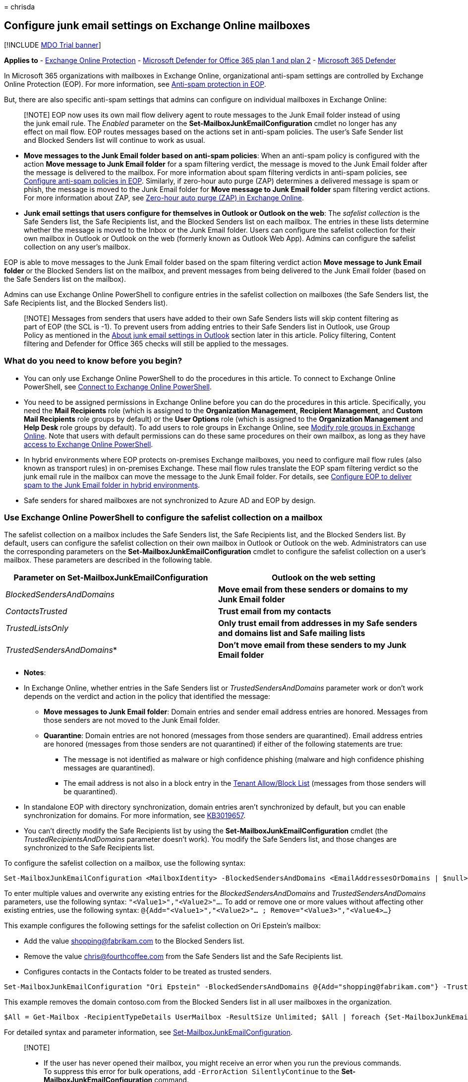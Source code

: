 = 
chrisda

== Configure junk email settings on Exchange Online mailboxes

{empty}[!INCLUDE link:../includes/mdo-trial-banner.md[MDO Trial banner]]

*Applies to* - link:eop-about.md[Exchange Online Protection] -
link:defender-for-office-365.md[Microsoft Defender for Office 365 plan 1
and plan 2] - link:../defender/microsoft-365-defender.md[Microsoft 365
Defender]

In Microsoft 365 organizations with mailboxes in Exchange Online,
organizational anti-spam settings are controlled by Exchange Online
Protection (EOP). For more information, see
link:anti-spam-protection-about.md[Anti-spam protection in EOP].

But, there are also specific anti-spam settings that admins can
configure on individual mailboxes in Exchange Online:

____
[!NOTE] EOP now uses its own mail flow delivery agent to route messages
to the Junk Email folder instead of using the junk email rule. The
_Enabled_ parameter on the *Set-MailboxJunkEmailConfiguration* cmdlet no
longer has any effect on mail flow. EOP routes messages based on the
actions set in anti-spam policies. The user’s Safe Sender list and
Blocked Senders list will continue to work as usual.
____

* *Move messages to the Junk Email folder based on anti-spam policies*:
When an anti-spam policy is configured with the action *Move message to
Junk Email folder* for a spam filtering verdict, the message is moved to
the Junk Email folder after the message is delivered to the mailbox. For
more information about spam filtering verdicts in anti-spam policies,
see link:anti-spam-policies-configure.md[Configure anti-spam policies in
EOP]. Similarly, if zero-hour auto purge (ZAP) determines a delivered
message is spam or phish, the message is moved to the Junk Email folder
for *Move message to Junk Email folder* spam filtering verdict actions.
For more information about ZAP, see
link:zero-hour-auto-purge.md[Zero-hour auto purge (ZAP) in Exchange
Online].
* *Junk email settings that users configure for themselves in Outlook or
Outlook on the web*: The _safelist collection_ is the Safe Senders list,
the Safe Recipients list, and the Blocked Senders list on each mailbox.
The entries in these lists determine whether the message is moved to the
Inbox or the Junk Email folder. Users can configure the safelist
collection for their own mailbox in Outlook or Outlook on the web
(formerly known as Outlook Web App). Admins can configure the safelist
collection on any user’s mailbox.

EOP is able to move messages to the Junk Email folder based on the spam
filtering verdict action *Move message to Junk Email folder* or the
Blocked Senders list on the mailbox, and prevent messages from being
delivered to the Junk Email folder (based on the Safe Senders list on
the mailbox).

Admins can use Exchange Online PowerShell to configure entries in the
safelist collection on mailboxes (the Safe Senders list, the Safe
Recipients list, and the Blocked Senders list).

____
[!NOTE] Messages from senders that users have added to their own Safe
Senders lists will skip content filtering as part of EOP (the SCL is
-1). To prevent users from adding entries to their Safe Senders list in
Outlook, use Group Policy as mentioned in the
link:#about-junk-email-settings-in-outlook[About junk email settings in
Outlook] section later in this article. Policy filtering, Content
filtering and Defender for Office 365 checks will still be applied to
the messages.
____

=== What do you need to know before you begin?

* You can only use Exchange Online PowerShell to do the procedures in
this article. To connect to Exchange Online PowerShell, see
link:/powershell/exchange/connect-to-exchange-online-powershell[Connect
to Exchange Online PowerShell].
* You need to be assigned permissions in Exchange Online before you can
do the procedures in this article. Specifically, you need the *Mail
Recipients* role (which is assigned to the *Organization Management*,
*Recipient Management*, and *Custom Mail Recipients* role groups by
default) or the *User Options* role (which is assigned to the
*Organization Management* and *Help Desk* role groups by default). To
add users to role groups in Exchange Online, see
link:/Exchange/permissions-exo/role-groups#modify-role-groups[Modify
role groups in Exchange Online]. Note that users with default
permissions can do these same procedures on their own mailbox, as long
as they have
link:/powershell/exchange/disable-access-to-exchange-online-powershell[access
to Exchange Online PowerShell].
* In hybrid environments where EOP protects on-premises Exchange
mailboxes, you need to configure mail flow rules (also known as
transport rules) in on-premises Exchange. These mail flow rules
translate the EOP spam filtering verdict so the junk email rule in the
mailbox can move the message to the Junk Email folder. For details, see
link:/exchange/standalone-eop/configure-eop-spam-protection-hybrid[Configure
EOP to deliver spam to the Junk Email folder in hybrid environments].
* Safe senders for shared mailboxes are not synchronized to Azure AD and
EOP by design.

=== Use Exchange Online PowerShell to configure the safelist collection on a mailbox

The safelist collection on a mailbox includes the Safe Senders list, the
Safe Recipients list, and the Blocked Senders list. By default, users
can configure the safelist collection on their own mailbox in Outlook or
Outlook on the web. Administrators can use the corresponding parameters
on the *Set-MailboxJunkEmailConfiguration* cmdlet to configure the
safelist collection on a user’s mailbox. These parameters are described
in the following table.

[width="100%",cols="50%,50%",options="header",]
|===
|Parameter on Set-MailboxJunkEmailConfiguration |Outlook on the web
setting
|_BlockedSendersAndDomains_ |*Move email from these senders or domains
to my Junk Email folder*

|_ContactsTrusted_ |*Trust email from my contacts*

|_TrustedListsOnly_ |*Only trust email from addresses in my Safe senders
and domains list and Safe mailing lists*

|_TrustedSendersAndDomains_* |*Don’t move email from these senders to my
Junk Email folder*
|===

* *Notes*:

* In Exchange Online, whether entries in the Safe Senders list or
_TrustedSendersAndDomains_ parameter work or don’t work depends on the
verdict and action in the policy that identified the message:
** *Move messages to Junk Email folder*: Domain entries and sender email
address entries are honored. Messages from those senders are not moved
to the Junk Email folder.
** *Quarantine*: Domain entries are not honored (messages from those
senders are quarantined). Email address entries are honored (messages
from those senders are not quarantined) if either of the following
statements are true:
*** The message is not identified as malware or high confidence phishing
(malware and high confidence phishing messages are quarantined).
*** The email address is not also in a block entry in the
link:tenant-allow-block-list-about.md[Tenant Allow/Block List] (messages
from those senders will be quarantined).
* In standalone EOP with directory synchronization, domain entries
aren’t synchronized by default, but you can enable synchronization for
domains. For more information, see
https://support.microsoft.com/help/3019657[KB3019657].
* You can’t directly modify the Safe Recipients list by using the
*Set-MailboxJunkEmailConfiguration* cmdlet (the
_TrustedRecipientsAndDomains_ parameter doesn’t work). You modify the
Safe Senders list, and those changes are synchronized to the Safe
Recipients list.

To configure the safelist collection on a mailbox, use the following
syntax:

[source,powershell]
----
Set-MailboxJunkEmailConfiguration <MailboxIdentity> -BlockedSendersAndDomains <EmailAddressesOrDomains | $null> -ContactsTrusted <$true | $false> -TrustedListsOnly <$true | $false> -TrustedSendersAndDomains  <EmailAddresses | $null>
----

To enter multiple values and overwrite any existing entries for the
_BlockedSendersAndDomains_ and _TrustedSendersAndDomains_ parameters,
use the following syntax: `"<Value1>","<Value2>"...`. To add or remove
one or more values without affecting other existing entries, use the
following syntax:
`@{Add="<Value1>","<Value2>"... ; Remove="<Value3>","<Value4>...}`

This example configures the following settings for the safelist
collection on Ori Epstein’s mailbox:

* Add the value shopping@fabrikam.com to the Blocked Senders list.
* Remove the value chris@fourthcoffee.com from the Safe Senders list and
the Safe Recipients list.
* Configures contacts in the Contacts folder to be treated as trusted
senders.

[source,powershell]
----
Set-MailboxJunkEmailConfiguration "Ori Epstein" -BlockedSendersAndDomains @{Add="shopping@fabrikam.com"} -TrustedSendersAndDomains @{Remove="chris@fourthcoffee.com"} -ContactsTrusted $true
----

This example removes the domain contoso.com from the Blocked Senders
list in all user mailboxes in the organization.

[source,powershell]
----
$All = Get-Mailbox -RecipientTypeDetails UserMailbox -ResultSize Unlimited; $All | foreach {Set-MailboxJunkEmailConfiguration $_.Name -BlockedSendersAndDomains @{Remove="contoso.com"}}
----

For detailed syntax and parameter information, see
link:/powershell/module/exchange/set-mailboxjunkemailconfiguration[Set-MailboxJunkEmailConfiguration].

____
{empty}[!NOTE]

* If the user has never opened their mailbox, you might receive an error
when you run the previous commands. To suppress this error for bulk
operations, add `-ErrorAction SilentlyContinue` to the
*Set-MailboxJunkEmailConfiguration* command.
* The Outlook Junk Email Filter has additional safelist collection
settings (for example, *Automatically add people I email to the Safe
Senders list*). For more information, see
https://support.microsoft.com/office/274ae301-5db2-4aad-be21-25413cede077[Use
Junk Email Filters to control which messages you see].
____

==== How do you know this worked?

To verify that you have successfully configured the safelist collection
on a mailbox, use any of following procedures:

* Replace _<MailboxIdentity>_ with the name, alias, or email address of
the mailbox, and run the following command to verify the property
values:
+
[source,powershell]
----
Get-MailboxJunkEmailConfiguration -Identity "<MailboxIdentity>" | Format-List trusted*,contacts*,blocked*
----
+
If the list of values is too long, use this syntax:
+
[source,powershell]
----
(Get-MailboxJunkEmailConfiguration -Identity <MailboxIdentity>).BlockedSendersAndDomains
----

=== About junk email settings in Outlook

To enable, disable, and configure the client-side Junk Email Filter
settings that are available in Outlook, use Group Policy. For more
information, see
https://www.microsoft.com/download/details.aspx?id=49030[Administrative
Template files (ADMX/ADML) and Office Customization Tool for Microsoft
365 Apps for enterprise&#44; Office 2019&#44; and Office 2016] and
https://support.microsoft.com/help/2252421[How to deploy junk email
settings&#44; such as the Safe Senders list&#44; by using Group Policy].

When the Outlook Junk Email Filter is set to the default value *No
automatic filtering* in *Home* > *Junk* > *Junk E-Mail Options* >
*Options*, Outlook doesn’t attempt to classify messages as spam, but
still uses the safelist collection (the Safe Senders list, Safe
Recipients list, and Blocked Senders list) to move messages to the Junk
Email folder after delivery. For more information about these settings,
see
https://support.microsoft.com/office/5ae3ea8e-cf41-4fa0-b02a-3b96e21de089[Overview
of the Junk Email Filter].

____
[!NOTE] In Microsoft 365 organizations, we recommend that you leave the
Junk Email Filter in Outlook set to *No automatic filtering* to prevent
unnecessary conflicts (both positive and negative) with the spam
filtering verdicts from EOP.
____

When the Outlook Junk Email Filter is set to *Low* or *High*, the
Outlook Junk Email Filter uses its own SmartScreen filter technology to
identify and move spam to the Junk Email folder. This spam
classification is separate from the spam confidence level (SCL) that’s
determined by EOP. In fact, Outlook ignores the SCL from EOP (unless EOP
marked the message to skip spam filtering) and uses its own criteria to
determine whether the message is spam. Of course, it’s possible that the
spam verdict from EOP and Outlook might be the same. For more
information about these settings, see
https://support.microsoft.com/office/e89c12d8-9d61-4320-8c57-d982c8d52f6b[Change
the level of protection in the Junk Email Filter].

____
[!NOTE] In November 2016, Microsoft stopped producing spam definition
updates for the SmartScreen filters in Exchange and Outlook. The
existing SmartScreen spam definitions were left in place, but their
effectiveness will likely degrade over time. For more information, see
https://techcommunity.microsoft.com/t5/exchange-team-blog/deprecating-support-for-smartscreen-in-outlook-and-exchange/ba-p/605332[Deprecating
support for SmartScreen in Outlook and Exchange].
____

So, the Outlook Junk Email Filter is able to use the mailbox’s safelist
collection and its own spam classification to move messages to the Junk
Email folder.

Outlook and Outlook on the web both support the safelist collection. The
safelist collection is saved in the Exchange Online mailbox, so changes
to the safelist collection in Outlook appear in Outlook on the web, and
vice-versa.

=== Limits for junk email settings

The safelist collection (the Safe Senders list, Safe Recipients list,
and Blocked Senders list) that’s stored in the user’s mailbox is also
synchronized to EOP. With directory synchronization, the safelist
collection is synchronized to Azure AD.

* The safelist collection in the user’s mailbox has a limit of 510 KB,
which includes all lists, plus additional junk email filter settings. If
a user exceeds this limit, they will receive an Outlook error that looks
like this:
+
____
Cannot/Unable add to the server Junk E-mail lists. You are over the size
allowed on the server. The Junk E-mail filter on the server will be
disabled until your Junk E-mail lists have been reduced to the size
allowed by the server.
____
+
For more information about this limit and how to change it, see
https://support.microsoft.com/help/2669081[KB2669081].
* The synchronized safelist collection in EOP has the following
synchronization limits:
** 1024 total entries in the Safe Senders list, the Safe Recipients
list, and external contacts if *Trust email from my contacts* is
enabled.
** 500 total entries in the Blocked Senders list and Blocked Domains
list.
+
When the 1024 entry limit is reached, the following things happen:
** The list stops accepting entries in PowerShell and Outlook on the
web, but no error is displayed.
+
Outlook users can continue to add more than 1024 entries until they
reach the Outlook limit of 510 KB. Outlook can use these additional
entries, as long as an EOP filter doesn’t block the message before
delivery to the mailbox (mail flow rules, anti-spoofing, etc.).
* With directory synchronization, the entries are synchronized to Azure
AD in the following order:
[arabic]
. Mail contacts if *Trust email from my contacts* is enabled.
. The Safe Sender list and Safe Recipient list are combined,
de-duplicated, and sorted alphabetically whenever a change is made for
the first 1024 entries.
+
The first 1024 entries are used, and relevant information is stamped in
the message headers.
+
Entries over 1024 that weren’t synchronized to Azure AD are processed by
Outlook (not Outlook on the web), and no information is stamped in the
message headers.

As you can see, enabling the *Trust email from my contacts* setting
reduces the number of Safe Senders and Safe Recipients that can be
synchronized. If this is a concern, then we recommend using Group Policy
to turn this feature off:

* File name: outlk16.opax
* Policy setting: *Trust e-mail from contacts*
